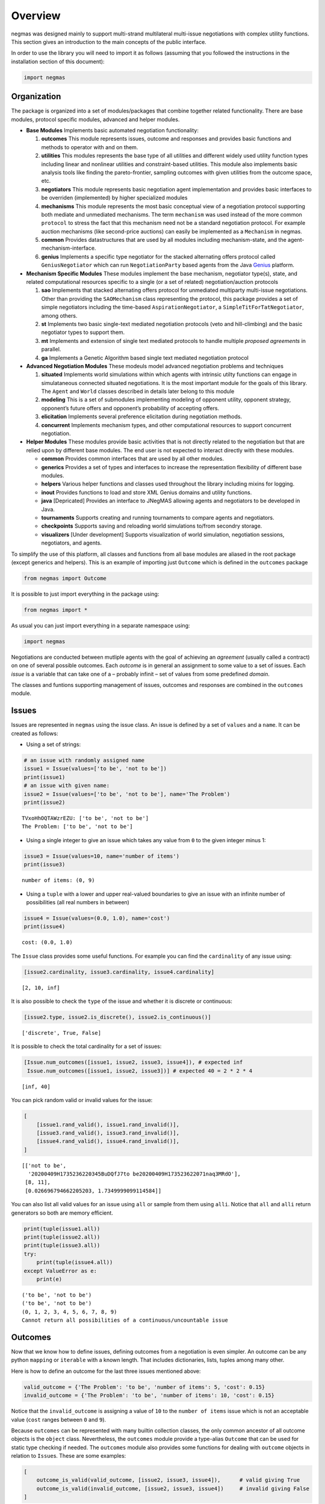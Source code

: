 Overview
========

negmas was designed mainly to support multi-strand multilateral
multi-issue negotiations with complex utility functions. This section
gives an introduction to the main concepts of the public interface.

In order to use the library you will need to import it as follows
(assuming that you followed the instructions in the installation section
of this document):

.. code:: ipython3

    import negmas

Organization
------------

The package is organized into a set of modules/packages that combine
together related functionality. There are base modules, protocol
specific modules, advanced and helper modules.

-  **Base Modules** Implements basic automated negotiation
   functionality:

   1. **outcomes** This module represents issues, outcome and responses
      and provides basic functions and methods to operator with and on
      them.
   2. **utilities** This modules represents the base type of all
      utilities and different widely used utility function types
      including linear and nonlinear utilities and constraint-based
      utilities. This module also implements basic analysis tools like
      finding the pareto-frontier, sampling outcomes with given
      utilities from the outcome space, etc.
   3. **negotiators** This module represents basic negotiation agent
      implementation and provides basic interfaces to be overriden
      (implemented) by higher specialized modules
   4. **mechanisms** This module represents the most basic conceptual
      view of a negotiation protocol supporting both mediate and
      unmediated mechanisms. The term ``mechanism`` was used instead of
      the more common ``protocol`` to stress the fact that this
      mechanism need not be a standard negotiation protocol. For example
      auction mechanisms (like second-price auctions) can easily be
      implemented as a ``Mechanism`` in negmas.
   5. **common** Provides datastructures that are used by all modules
      including mechanism-state, and the agent-mechanism-interface.
   6. **genius** Implements a specific type negotiator for the stacked
      alternating offers protocol called ``GeniusNegotiator`` which can
      run ``NegotiationParty`` based agents from the Java
      `Genius <http://ii.tudelft.nl/genius/>`__ platform.

-  **Mechanism Specific Modules** These modules implement the base
   mechanism, negotiator type(s), state, and related computational
   resources specific to a single (or a set of related)
   negotiation/auction protocols

   1. **sao** Implements that stacked alternating offers protocol for
      unmediated multiparty multi-issue negotiations. Other than
      providing the ``SAOMechanism`` class representing the protocol,
      this package provides a set of simple negotiators including the
      time-based ``AspirationNegotiator``, a
      ``SimpleTitForTatNegotiator``, among others.
   2. **st** Implements two basic single-text mediated negotiation
      protocols (veto and hill-climbing) and the basic negotiator types
      to support them.
   3. **mt** Implements and extension of single text mediated protocols
      to handle multiple *proposed agreements* in parallel.
   4. **ga** Implements a Genetic Algorithm based single text mediated
      negotiation protocol

-  **Advanced Negotiation Modules** These modeuls model advanced
   negotiation problems and techniques

   1. **situated** Implements world simulations within which agents with
      intrinsic utilty functions can engage in simulataneous connected
      situated negotiations. It is the most important module for the
      goals of this library. The ``Agent`` and ``World`` classes
      described in details later belong to this module
   2. **modeling** This is a set of submodules implementing modeling of
      opponent utility, opponent strategy, opponent’s future offers and
      opponent’s probability of accepting offers.
   3. **elicitation** Implements several preference elicitation during
      negotiation methods.
   4. **concurrent** Implements mechanism types, and other computational
      resources to support concurrent negotiation.

-  **Helper Modules** These modules provide basic activities that is not
   directly related to the negotiation but that are relied upon by
   different base modules. The end user is not expected to interact
   directly with these modules.

   -  **common** Provides common interfaces that are used by all other
      modules.
   -  **generics** Provides a set of types and interfaces to increase
      the representation flexibility of different base modules.
   -  **helpers** Various helper functions and classes used throughout
      the library including mixins for logging.
   -  **inout** Provides functions to load and store XML Genius domains
      and utility functions.
   -  **java** [Depricated] Provides an interface to JNegMAS allowing
      agents and negotiators to be developed in Java.
   -  **tournaments** Supports creating and running tournaments to
      compare agents and negotiators.
   -  **checkpoints** Supports saving and reloading world simulations
      to/from secondry storage.
   -  **visualizers** [Under development] Supports visualization of
      world simulation, negotiation sessions, negotiators, and agents.

To simplify the use of this platform, all classes and functions from all
base modules are aliased in the root package (except generics and
helpers). This is an example of importing just ``Outcome`` which is
defined in the ``outcomes`` package

.. code:: ipython3

    from negmas import Outcome

It is possible to just import everything in the package using:

.. code:: ipython3

    from negmas import *

As usual you can just import everything in a separate namespace using:

.. code:: ipython3

    import negmas

Negotiations are conducted between mutliple agents with the goal of
achieving an *agreement* (usually called a contract) on one of several
possible outcomes. Each *outcome* is in general an assignment to some
value to a set of issues. Each *issue* is a variable that can take one
of a – probably infinit – set of values from some predefined *domain*.

The classes and funtions supporting management of issues, outcomes and
responses are combined in the ``outcomes`` module.

Issues
------

Issues are represented in ``negmas`` using the issue class. An issue is
defined by a set of ``values`` and a ``name``. It can be created as
follows:

-  Using a set of strings:

.. code:: ipython3

    # an issue with randomly assigned name
    issue1 = Issue(values=['to be', 'not to be'])
    print(issue1)
    # an issue with given name:
    issue2 = Issue(values=['to be', 'not to be'], name='The Problem')
    print(issue2)


.. parsed-literal::

    TVxoHhOQTAWzrEZU: ['to be', 'not to be']
    The Problem: ['to be', 'not to be']


-  Using a single integer to give an issue which takes any value from
   ``0`` to the given integer minus 1:

.. code:: ipython3

    issue3 = Issue(values=10, name='number of items')
    print(issue3)


.. parsed-literal::

    number of items: (0, 9)


-  Using a ``tuple`` with a lower and upper real-valued boundaries to
   give an issue with an infinite number of possibilities (all real
   numbers in between)

.. code:: ipython3

    issue4 = Issue(values=(0.0, 1.0), name='cost')
    print(issue4)


.. parsed-literal::

    cost: (0.0, 1.0)


The ``Issue`` class provides some useful functions. For example you can
find the ``cardinality`` of any issue using:

.. code:: ipython3

    [issue2.cardinality, issue3.cardinality, issue4.cardinality]




.. parsed-literal::

    [2, 10, inf]



It is also possible to check the ``type`` of the issue and whether it is
discrete or continuous:

.. code:: ipython3

    [issue2.type, issue2.is_discrete(), issue2.is_continuous()]




.. parsed-literal::

    ['discrete', True, False]



It is possible to check the total cardinality for a set of issues:

.. code:: ipython3

    [Issue.num_outcomes([issue1, issue2, issue3, issue4]), # expected inf
     Issue.num_outcomes([issue1, issue2, issue3])] # expected 40 = 2 * 2 * 4




.. parsed-literal::

    [inf, 40]



You can pick random valid or invalid values for the issue:

.. code:: ipython3

    [
        [issue1.rand_valid(), issue1.rand_invalid()],
        [issue3.rand_valid(), issue3.rand_invalid()],
        [issue4.rand_valid(), issue4.rand_invalid()],
    ]




.. parsed-literal::

    [['not to be',
      '20200409H1735236220345BuDQfJ7to be20200409H173523622071naq3MRdO'],
     [8, 11],
     [0.026696794662205203, 1.7349999099114584]]



You can also list all valid values for an issue using ``all`` or sample
from them using ``alli``. Notice that ``all`` and ``alli`` return
generators so both are memory efficient.

.. code:: ipython3

    print(tuple(issue1.all))
    print(tuple(issue2.all))
    print(tuple(issue3.all))
    try:
        print(tuple(issue4.all))
    except ValueError as e:
        print(e)


.. parsed-literal::

    ('to be', 'not to be')
    ('to be', 'not to be')
    (0, 1, 2, 3, 4, 5, 6, 7, 8, 9)
    Cannot return all possibilities of a continuous/uncountable issue


Outcomes
--------

Now that we know how to define issues, defining outcomes from a
negotiation is even simpler. An outcome can be any python ``mapping`` or
``iterable`` with a known length. That includes dictionaries, lists,
tuples among many other.

Here is how to define an outcome for the last three issues mentioned
above:

.. code:: ipython3

    valid_outcome = {'The Problem': 'to be', 'number of items': 5, 'cost': 0.15}
    invalid_outcome = {'The Problem': 'to be', 'number of items': 10, 'cost': 0.15}

Notice that the ``invalid_outcome`` is assigning a value of ``10`` to
the ``number of items`` issue which is not an acceptable value (``cost``
ranges between ``0`` and ``9``).

Because ``outcomes`` can be represented with many builtin collection
classes, the only common ancestor of all outcome objects is the
``object`` class. Nevertheless, the ``outcomes`` module provide a
type-alias ``Outcome`` that can be used for static type checking if
needed. The ``outcomes`` module also provides some functions for dealing
with ``outcome`` objects in relation to ``Issue``\ s. These are some
examples:

.. code:: ipython3

    [
        outcome_is_valid(valid_outcome, [issue2, issue3, issue4]),      # valid giving True
        outcome_is_valid(invalid_outcome, [issue2, issue3, issue4])     # invalid giving False
    ]




.. parsed-literal::

    [True, False]



It is not necessary for an outcome to assign a value for *all* issues to
be considered *valid*. For example the following outcomes are all valid
for the last three issues given above:

.. code:: ipython3

    [
        outcome_is_valid({'The Problem': 'to be'}, [issue2, issue3, issue4]),
        outcome_is_valid({'The Problem': 'to be', 'number of items': 5}, [issue2, issue3, issue4])
    ]




.. parsed-literal::

    [True, True]



You can check the validity of outcomes defined as tuples or lists the
same way.

.. code:: ipython3

    [
        outcome_is_valid(['to be', 4, 0.5], [issue2, issue3, issue4]),
        outcome_is_valid(('to be', 4, 1.5), [issue2, issue3, issue4])
    ]




.. parsed-literal::

    [True, False]



It is also important for some applications to check if an outcome is
``complete`` in the sense that it assigns a *valid* value to every issue
in the given set of issues. This can be done using the
``outcome_is_complete`` function:

.. code:: ipython3

    [
        outcome_is_complete(valid_outcome, [issue2, issue3, issue4]),            # complete -> True
        outcome_is_complete(invalid_outcome, [issue2, issue3, issue4]),          # invalid -> incomplete -> False
        outcome_is_complete({'The Problem': 'to be'}, [issue2, issue3, issue4])  # incomplete -> False
    ]




.. parsed-literal::

    [True, False, False]



It is sometimes tedius to keep track of issue names in dictionaries. For
this reason, the library provides a type called *OutcomeType*.
Inheriting your dataclass from an OutcomeType will allow it to act both
as a dict and a normal dot accessible object:

.. code:: ipython3

    from dataclasses import dataclass
    @dataclass
    class MyOutcome(OutcomeType):
        problem: bool
        price: float
        quantity: int

Now you can use objects of MyOutcome as normal outcomes

.. code:: ipython3

    issues = [
        Issue(['to be', 'not to be'], name='problem'),
        Issue((0.0, 3.0), name='price'),
        Issue(5, name='quantity')
    ]

.. code:: ipython3

    outcomes = Issue.sample(issues, n_outcomes = 5, astype=MyOutcome)
    for _ in outcomes:
        print(_)



.. parsed-literal::

    MyOutcome(problem='to be', price=1.812399297658087, quantity=4)
    MyOutcome(problem='not to be', price=2.1342018233171163, quantity=0)
    MyOutcome(problem='to be', price=1.456736400980284, quantity=2)
    MyOutcome(problem='to be', price=2.692720164802598, quantity=2)
    MyOutcome(problem='not to be', price=0.07822549395128475, quantity=2)


The *sample* function created objects of type MyOutcome that can be
accessed using either the dot notation or as a dict

.. code:: ipython3

    print(outcomes[0].price)
    print(outcomes[0]['price'])
    print(outcomes[0].get('price', None))


.. parsed-literal::

    1.812399297658087
    1.812399297658087
    1.812399297658087


OutcomeType is intended to be used as a syntactic sugar around your
outcome objects but it provides almost no functionality above a dict.

Outcome Ranges and constraints
~~~~~~~~~~~~~~~~~~~~~~~~~~~~~~

Sometimes, it is important to represent not only a single outcome but a
range of outcomes. This can be represented using an ``OutcomeRange``.
Again, an outcome range can be almost any ``mapping`` or ``iterable`` in
python including dictionaries, lists, tuples, etc with the only
exception that the values stored in it can be not only be ``int``,
``str``, ``float`` but also ``tuple``\ s of two of any of them
representing a range or a ``list`` of values. This is easier shown:

.. code:: ipython3

    range1 = {'The Problem': ['to be', 'not to be'], 'number of items': 5, 'cost': (0.1, 0.2)}

``range1`` represents the following range of outcomes:

-  **The Problem**: accepts both ``to be`` and ``not to be``

-  **number of items**: accepts only the value ``5``

-  **cost**: accepts any real number between ``0.1`` and ``0.2`` up to
   representation error

It is easy to check whether a specific outcome is within a given range:

.. code:: ipython3

    outcome1 = {'The Problem': 'to be', 'number of items': 5, 'cost': 0.15}
    outcome2 = {'The Problem': 'to be', 'number of items': 10, 'cost': 0.15}
    [
        outcome_in_range(outcome1, range1),       # True
        outcome_in_range(outcome2, range1)        # False
    ]




.. parsed-literal::

    [True, False]



In general outcome ranges constraint outcomes depending on the type of
the constraint:

-  **tuple** The outcome must fall within the range specified by the
   first and second elements. Only valid for values that can be compared
   using ``__lt__`` (e.g. int, float, str).
-  **single value** The outcome must equal this given value.
-  **list of values** The outcome must be within the list.
-  **list of tuples** The outcome must fall within one of the ranges
   specified by the tuples.

Utilities
---------

Agents engage in negotiations to maximize their utility. That is the
central dogma in negotiation research. ``negmas`` allows the user to
define their own utility functions based on a set of predefined base
classes that can be found in the ``utilities`` module.

Utility Values
~~~~~~~~~~~~~~

In most applications, utility values can be represented by real numbers.
Nevertheless, some applications need a more complicated representation.
For example, during utility elicitation (the process of learning about
the utility function of the human being represented by the agent) or
opponent modeling (the process of learning about the utility function of
an opponent), the need may arise to represent a probability distribution
over utilities.

``negmas`` allows all functions that receive a utility value to receive
a utility distribution. This is achieved through the use of two basic
type definitions:

-  ``UtilityDistribution`` That is a probability ``Distribution`` class
   capable of representing probabilistic variables having both
   continuous and discrete distributions and applying basic operations
   on them (addition, subtraction and multiplication). Currently we use
   ``scipy.stats`` for modeling these distributions but this is an
   implementation detail that should not be relied upon as it is likely
   that the probabilistic framework will be changed in the future to
   enhance the flexibility of the package and its integration with other
   probabilistic modeling packages (e.g. PyMC3).

-  ``UtilityValue`` This is the input and output type used whenever a
   utility value is to be represented in the whole package. It is
   defined as a union of a real value and a ``UtilityDistribution``
   (``Union[float, UtilityDistribution]``). This way, it is possible to
   pass utility distributions to most functions expecting (or returning)
   a utility value including utility functions.

This means that both of the following are valid utility values

.. code:: ipython3

    u1 = 1.0
    u2 = UtilityDistribution(dtype='norm')   # standard normal distribution
    print(u1)
    print(u2)


.. parsed-literal::

    1.0
    norm(loc:0.0, scale:1.0)


Utility Functions
~~~~~~~~~~~~~~~~~

Utility functions are entities that take an ``Outcome`` and return its
``UtilityValue``. There are many types of utility functions defined in
the literature. In this package, the base of all utiliy functions is the
``UtilityFunction`` class which is defined in the ``utilities`` module.
It behaves like a standard python ``Callable`` which can be called with
a single ``Outcome`` object (i.e. a dictionary, list, tuple etc
representing an outcome) and returns a ``UtilityValue``. This allows
utility functions to return a distribution instead of a single utility
value.

Utility functions in ``negmas`` have a helper ``property`` called
``type`` which returns the type of the utility function and a helper
function ``eu`` for returning the expected utility of a given outcome
which is guaranteed to return a real number (``float``) even if the
utiliy function itself is returning a utility distribution.

To implement a specific utility function, you need to override the
single ``eval`` function provided in the ``UtilityFunction`` abstract
interface. This is a simple example:

.. code:: ipython3

    class ConstUtilityFunction(UtilityFunction):
       def __call__(self, offer):
            try:
                return 3.0 * offer['cost']
            except KeyError:  # No value was given to the cost
                return None

       def xml(self):
            return '<ufun const=True value=3.0></ufun>'

    f = ConstUtilityFunction()
    [f({'The Problem': 'to be'}), f({'cost': 10})]




.. parsed-literal::

    [None, 30.0]



Utility functions can store internal state and use it to return
different values for the same outcome over time allowing for dynamic
change or evolution of them during negotiations. For example this
*silly* utility function responds to the mood of the user:

.. code:: ipython3

    class MoodyUtilityFunction(UtilityFunction):
        def __init__(self, mood='good'):
            super().__init__()
            self.mood = mood

        def __call__(self, offer):
            return float(offer['cost']) if self.mood == 'good'\
                                else 0.1 * offer['cost'] if self.mood == 'bad' \
                                else None
        def set_mood(self, mood):
            self.mood = mood

        def xml(self):
            pass

    offer = {'cost': 10.0}

    f = MoodyUtilityFunction()
    # I am in a good mode now
    print(f'Utility in good mood of {offer} is {f(offer)}')
    f.set_mood('bad')
    print(f'Utility in bad mood of {offer} is {f(offer)}')
    f.set_mood('undecided')
    print(f'Utility in good mood of {offer} is {f(offer)}')


.. parsed-literal::

    Utility in good mood of {'cost': 10.0} is 10.0
    Utility in bad mood of {'cost': 10.0} is 1.0
    Utility in good mood of {'cost': 10.0} is None


Notice that (as the last example shows) utility functions can return
``None`` to indicate that the utility value cannot be inferred for this
outcome/offer.

The package provides a set of predefined utility functions representing
most widely used types. The following subsections describe them briefly:

Comparison Interface to UFuns
~~~~~~~~~~~~~~~~~~~~~~~~~~~~~

In some cases, the preferences that the negotiator is to work with are
not directly given as a mapping from outcomes to utility values but as
comparisons between different outcomes.

For example, we may have four outcomes ``A``, ``B``, ``C``, ``D``, and
we know that each letter is better than the next except ``C`` and ``D``
that are equivalent. How can we encode this in negmas?

All preferences in negmas are encoded using a ``UtilityFunction`` so we
must use one. Here is one example:

.. code:: ipython3

    class MyUFun(UtilityFunction):
        def eval(self, outcome):
            raise ValueError("This ufun does not implement the direct evaluation interface")
        def xml(self):
            raise NotImplementedError('I do not know how to save myself to XML')
        def is_better(self, a, b):
            return a < b and not (a=='C' and b == 'D')

We can create a ufun of this type now as usual

.. code:: ipython3

    u = MyUFun()

You can then use the ufun normally. In the future, the ``eval`` method
will be approximated for those utility functions allowing them to be
used directly in mechanisms that expect an outcome-value mapping. For
now, they are only usable in mechanisms that rely on the ``is_better``
interface (e.g. the single-text mechanism ``STMechanism`` and its
derivatives).

.. code:: ipython3

    u.is_better('A', 'C')




.. parsed-literal::

    True



Linear Aggregation Utility Functions
~~~~~~~~~~~~~~~~~~~~~~~~~~~~~~~~~~~~

The ``LinearAggregationUtilityFunction`` class represents a function
that linearly aggregate utilities assigned to issues in the given
outcome which can be defined mathematically as follows:

.. math:: U(o) = \sum_{i=0}^{\left|o\right|}{w_i\times g_i(o_i)}

where :math:`o` is an outcome, :math:`w` is a real-valued weight vector,
:math:`\left|o\right|` is the number of issues, :math:`o_i` if the value
assigned in outcome :math:`o` to issue :math:`i`, and :math:`g` is a
vector of functions each mapping one issue of the outcome to some
real-valued number (utility of this issue).

Notice that despite the name, this type of utiliy functions can
represent nonlinear relation between issue values and utility values.
The linearity is in how these possibly nonlinear mappings are being
combind to generate a utility value for the outcome.

For example, the following utility function represents the utility of
``buyer`` who wants low cost, many items, and prefers delivery:

.. code:: ipython3

    buyer_utility = LinearUtilityAggregationFunction({'price': lambda x: - x
                               , 'number of items': lambda x: 0.5 * x
                               , 'delivery': {'delivered': 1.0, 'not delivered': 0.0}})

Given this definition of utility, we can easily calculate the utility of
different options:

.. code:: ipython3

    print(buyer_utility({'price': 1.0, 'number of items': 3, 'delivery': 'not delivered'}))


.. parsed-literal::

    0.5


Now what happens if we offer to deliver the items:

.. code:: ipython3

    print(buyer_utility({'price': 1.0, 'number of items': 3, 'delivery': 'delivered'}))


.. parsed-literal::

    1.5


And if delivery was accompanied with an increase in price

.. code:: ipython3

    print(buyer_utility({'price': 1.8, 'number of items': 3, 'delivery': 'delivered'}))


.. parsed-literal::

    0.7


It is clear that this buyer will still accept that increase of price
from ``'1.0'`` to ``'1.8``\ ’ if it is accompanied with the delivery
option.

Nonlinear Aggregation Utility Functions
~~~~~~~~~~~~~~~~~~~~~~~~~~~~~~~~~~~~~~~

A direct generalization of the linear agggregation utility functions is
provided by the ``NonLinearAggregationUtilityFunction`` which represents
the following function:

.. math:: U(o) = f\left(\left\{{g_i(o_i)}\right\}\right)

where :math:`g` is a vector of functions defined as before and :math:`f`
is a mapping from a vector of real-values to a single real value.

For example, a seller’s utility can be defined as:

.. code:: ipython3

    seller_utility =NonLinearUtilityAggregationFunction({
                                 'price': lambda x: x
                               , 'number of items': lambda x: 0.5 * x
                               , 'delivery': {'delivered': 1.0, 'not delivered': 0.0}}
                       , f=lambda x: x['price']/x['number of items'] - 0.5 * x['delivery'])

This utility will go up with the ``price`` and down with the
``number of items`` as expected but not in a linear fassion.

We can now evaluate different options similar to the case for the buyer:

.. code:: ipython3

    print(seller_utility({'price': 1.0, 'number of items': 3, 'delivery': 'not delivered'}))


.. parsed-literal::

    0.6666666666666666


.. code:: ipython3

    print(seller_utility({'price': 1.0, 'number of items': 3, 'delivery': 'delivered'}))


.. parsed-literal::

    0.16666666666666663


.. code:: ipython3

    print(seller_utility({'price': 1.8, 'number of items': 3, 'delivery': 'delivered'}))


.. parsed-literal::

    0.7


Hyper Rectangle Utility Functions
~~~~~~~~~~~~~~~~~~~~~~~~~~~~~~~~~

In many cases, it is not possible to define a utility mapping for every
issue independently. We provide the utility function
``HyperVolumeUtilityFunction`` to handle this situation by allowing for
representation of a set of nonlinear functions defined on arbitrary
hypervolumes of the space of outcomes.

The simplext example is a nonlinear-function that is defined over the
whole space but that nonlinearly combines several issues to calculate
the utility.

For example the previous ``NonLinearUtilityFunction`` for the ``seller``
can be represented as follows:

.. code:: ipython3

    seller_utility = HyperRectangleUtilityFunction(
        outcome_ranges= [None],
        utilities= [
            lambda x: 2.0*x['price']/x['number of items']
            - 0.5 * int(x['delivery'] == 'delivered')
        ]
    )
    print(seller_utility({'price': 1.0, 'number of items': 3, 'delivery': 'not delivered'}))
    print(seller_utility({'price': 1.0, 'number of items': 3, 'delivery': 'delivered'}))
    print(seller_utility({'price': 1.8, 'number of items': 3, 'delivery': 'delivered'}))


.. parsed-literal::

    0.6666666666666666
    0.16666666666666663
    0.7


This function recovered exactly the same values as the
``NonlinearUtilityFuction`` defined earlier by defining a single
hypervolume with the special value of ``None`` which applies the
function to the whole space and then defining a single nonlinear
function over the whole space to implement the required utiltiy mapping.

``HyperVolumeUtilityFunction`` was designed to a more complex situation
in which you can have multiple nonlinear functions defined over
different parts of the space of possible outcomes.

Here is an example in which we combine one global utility function and
two different local ones:

.. code:: ipython3

    f = HyperRectangleUtilityFunction(
        outcome_ranges=[
            None,
            {0: (1.0, 2.0), 1: (1.0, 2.0)},
            {0: (1.4, 2.0), 2: (2.0, 3.0)}
        ],
        utilities=[
            5.0, 2.0, lambda x: 2 * x[2] + x[0]
        ],
        weights=[1,0.5,2.5]
    )

There are three nonlinear functions in this example:

-  A global function which gives a utility of ``5.0`` everywhere
-  A local function which gives a utility of ``2.0`` to any outcome for
   which the first issue (issue ``0``) has a value between
   ``1.0 and``\ 2.0\ ``and the second issue (issue``\ 1\ ``) has a value between``\ 1.0\ ``and``\ 2.0\ ``which is represented as:``\ {0:
   (1.0, 2.0), 1: (1.0, 2.0)}`\`
-  A second local function which gives a utility that depends on both
   the third and first issues ``(lambda x: 2 * x[2] + x[0]``) on the
   range ``{0: (1.4, 2.0), 2: (2.0, 3.0)}``.

You can also have weights for combining these functions linearly. The
default is just to sum all values from these functions to calculate the
final utility.

Here are some examples: \* An outcome that falls in the range of all
constraints:

.. code:: ipython3

    f([1.5, 1.5, 2.5])




.. parsed-literal::

    22.25



-  An outcome that falls in the range of the global and first local
   constraints only:

.. code:: ipython3

    f([1.5, 1.5, 1.0])




.. parsed-literal::

    6.0



-  An outcome that misses a value for some of the issues:

.. code:: ipython3

    print(f([1.5, 1.5]))


.. parsed-literal::

    None


Notice that in this case, no utility is calculated because we do not
know if the outcome falls within the range of the second local function
or not. To allow such cases, the initializer of
``HyperVolumeUtilityFunction`` allows you to ignore such cases:

.. code:: ipython3

    g = HyperRectangleUtilityFunction(
        outcome_ranges=[
            None,
            {0: (1.0, 2.0), 1: (1.0, 2.0)},
            {0: (1.4, 2.0), 2: (2.0, 3.0)}
        ],
        utilities=[5.0, 2.0, lambda x: 2 * x[2] + x[0]],
        ignore_failing_range_utilities=True,
        ignore_issues_not_in_input=True
    )
    print(g([1.5, 1.5]))


.. parsed-literal::

    7.0


Nonlinear Hyper Rectangle Utility Functions
~~~~~~~~~~~~~~~~~~~~~~~~~~~~~~~~~~~~~~~~~~~

``HyperVolumeUtilityFunction`` should be able to handle most complex
multi-issue utility evaluations but we provide a more general class
called ``NoneLinearHyperVolumeUtilityFunction`` which replaces the
simple weighted summation of local/global functions implemented in
``HyperVolumeUtilityFunction`` with a more general nonlinar mapping.

The relation between ``NoneLinearHyperVolumeUtilityFunction`` and
``HyperVolumeUtilityFunction`` is exactly the same as that between
``NonLinearUtilityAggregationFunction`` and
``LinearUtilityAggregationFunction``

Other utility function types
----------------------------

There are several other builtin utility function types in the utilities
module. Operations for utility function serialization to and from xml as
sell as normalization, finding pareto-frontier, generation of ufuns, etc
are also available. Please check the documentation of the utilities
module for more details

.. code:: ipython3

    from pprint import pprint
    pprint(list(_ for _ in negmas.utilities.__all__ if _.endswith("n")))


.. parsed-literal::

    ['UtilityDistribution',
     'UtilityFunction',
     'ConstUFun',
     'LinDiscountedUFun',
     'ExpDiscountedUFun',
     'MappingUtilityFunction',
     'LinearUtilityAggregationFunction',
     'NonLinearUtilityAggregationFunction',
     'HyperRectangleUtilityFunction',
     'NonlinearHyperRectangleUtilityFunction',
     'ComplexWeightedUtilityFunction',
     'ComplexNonlinearUtilityFunction',
     'LinearUtilityFunction',
     'IPUtilityFunction',
     'make_discounted_ufun',
     'JavaUtilityFunction',
     'RandomUtilityFunction']


Utility Helpers and Analysis Tools
----------------------------------

NegMAS provides a set of functions that help with common tasks required
while developing negotiation agents. These are some examples:

-  **pareto_frontier** Finds the pareto-frontier of a set of utility
   functions.
-  **make_discounted_ufun** Takes a utility function and returns one
   that is discounted (linearly and/or exponentially).
-  **normalize** Normalizes a utility function within a given range.
-  **outcome_with_utility** Finds an outcome with a utility within some
   range.
-  **utility_range** Finds the range of values of a utility function and
   outcomes with highest and lowest utilities.

Responses
---------

When negotiations are run, agents are allowed to respond to given offers
for the final contract. An offer is simply an outcome (either complete
or incomplete depending on the protocol but it is always valid).
Negotiators can then respond with one of the values defined by the
``Response`` enumeration in the ``outcomes`` module. Currently these
are:

-  **ACCEPT_OFFER** Accepts the offer.
-  **REJECT_OFFER** Rejects the offer.
-  **END_NEGOTIATION** This implies rejection of the offer and further
   more indicates that the agent is not willing to continue with the
   negotiation. The protocol is free to handle this situation. It may
   just end the negotiation with no agreement, may just remove the agent
   from the negotiation and keep it running with the remaining agents
   (if that makes sense) or just gives the agent a second chance by
   treating it as just a ``REJECT_OFFER`` case. In most case the first
   response (just end the negotiation) is expected.
-  **NO_RESPONSE** Making no response at all. This is usually not
   allowed by negotiation protocols and will be considered a protocol
   violation in most cases. Nevertheless, negotiation protocols are free
   to handle this response when it arise in any way.
-  **WAIT** Used to make the negotiation wait for a slow running process
   in one of the negotiators. This should never be returned from user
   code. It is used by some builtin controllers in the system to
   synchronize responses (e.g. ``SAOSyncController`` )

Rational Entities
-----------------

A ``Rational`` entity in NegMAS is an object that has an associated
``UtilityFunction``. There are three types of ``Rational`` entities
defined in the library:

-  **Negotiator** represents a negotiation agent that can interact with
   ``Mechanism`` objects (representing negotiation protocols) using a
   dedicated ``AgentMechanismInterface`` the defines public information
   of the mechanism. A negotiator is tied to a single negotiation.
-  **Agent** represents a more complex entity than a negotiation agent.
   It does not interact directly with negotiation protocols (i.e. it
   does not have an ``AgentMechanismInterface``) and is needed when
   there is a need to adjust behavior in multiple negotiations and/or
   when there is a need to interact with a simulation or the real world
   (represented in negmas by a ``World`` object) through an
   ``AgentWorldInterface``.
-  **Controller** A mid-level entity between ``Negotiator`` and
   ``Agent``. It can *control* multiple negotiator objects at the same
   time but it cannot interact with mechanisms or worlds directly.
   Usually controllers are created by agents to manage a set of
   interrelated negotiations through dedicated negotiators in each of
   them.

Negotiators
~~~~~~~~~~~

Negotiations are conducted by negotiators. We reserve the term ``Agent``
to more complex entities that can interact with a simulation or the real
world and spawn ``Negotiator`` objects as needed (see the situated
module documentation). The base ``Negotiator`` is implemented in the
``negotiators`` module. The design of this module tried to achieve
maximum flexibility by relying mostly on Mixins instead of inheretance
for adding functionality as will be described later.

To build your negotiator, you need to inherit from a ``Negotiator``
suitable for the negotiation mechanism your negotiator is compatible
with, implement its abstract functions.

Negotiators related to a specific negotiation mechanism are implemented
in that mechanism’s module. For example, negotiators designed for the
Stacked Alternating Offers Mechanism are found in the ``sao`` module.

The Base Negotiator
^^^^^^^^^^^^^^^^^^^

The base class of all negotiators is ``Negotiator``. Negotiators define
callbacks that are called by ``Mechanism``\ s to implement the
*negotiation protocol*.

The base ``Negotiator`` class defines basic functionality including the
ability to access the ``Mechanism`` settings in the form of an
``AgentMechanismInterface`` accessible through the ``ami`` attribute of
the ``Negotiator``.

Genius Negotiator
^^^^^^^^^^^^^^^^^

There is a speical type of negotiators called ``GeniusNegotiator``
implemented in the ``genius`` module that is capable of interacting with
negotiation sessions running in the genius platform (JVM). Please refer
to the documentation of ``genius`` module for more information.

Controller
~~~~~~~~~~

A ``Controller`` is an object that can control multiple negotiators
either by taking full or partial control from the ``Negotiator``\ s. By
default, controllers will just resend all requests received to the
corresponding negotiator. This means that if you do not override any
methods in the controller, all negotiation related actions will still be
handled by the ``Negotiator``. To allow controllers to actually manage
negotiations, a subclass of ``Controller`` needs to implement these
actions without calling the baseclass’s implementation.

A special kind of negotaitor called ``PassThroughNegotiator`` is
designed to work with controllers that take full responsibility of the
negotiation. These negotiators act just as a relay station passing all
requests from the mechanism object to the controller and all responses
back.

Agents
~~~~~~

Self interested entities in NegMAS can be represented by either
``Negotiator``\ s or ``Agent``\ s. Use negotiators when a single
negotiation session is involved, otherwise use an agent. Agents can own
both negotiators and controllers (that manage negotiators) and can act
in the ``World`` (simulated or real).

Putting Everything together
---------------------------

Other than ``Rational`` objects, NegMAS defines two types of entities
that orchestrate the interacitons between ``Rational`` objects:

-  **Mechanisms** represent interaction protocols which can be
   negotiation protocols or auctions. A ``Mechanism`` object connects a
   set of ``Negotiator``\ s and implements the interaction protocol.
-  **Worlds** represent either the real world or (usually) a simulation
   that connects ``Agent``\ s together. ``Agent``\ s can find each other
   using the world’s ``BulletinBoard`` (or other mechanisms defined by
   the world simulation), they can act in the world, receive state from
   it and – most importantly for our current purposes – request/run
   negotiations involving other agents (through dedicated ``Controller``
   and/or ``Negotiator`` objects).

A picture is worth a thousand words. The following figure shows how all
the classes we mentioned so far fit together

.. image:: overview.png
  :width: 600

The most important points to notice about this figure are the following:

-  Almost all entities are ``NamedObject``\ s which means they have a
   *user assigne* name used for debugging, printing, and logging, and a
   *system assigned* id used when prgramatically accessing the object.
   For example, agents request negotaitions with other agents from the
   world using the partner’s *id* not *name*.
-  ``Controller`` objects can access neither worlds nor mechanisms
   directly and they depend on agents to create them and on negotiators
   to negotiate for them.
-  A ``UtilityFunction`` in negmas is an active entity, it is not just a
   methematical function but it can have state, access the mechanism
   state or settings (through its own ``AgentMechanismInterface``) and
   can change its returned value for the same output during the
   negotiation. Ufuns need not be dyanmic in this sense but they can be.

Mechanisms (Negotiations)
-------------------------

The base ``Mechanism`` class is implemented in the ``mechanisms``
module.

All protocols in the package inherit from the ``Protocol`` class and
provide the following basic functionalities:

-  checking ``capabilities`` of agents against ``requirements`` of the
   protocol
-  allowing agents to be join and leave the negotiation under the
   control of the underlying protocol. For example the protocol may
   allow or disallow agents from entering the negotiation once it
   started, it may allow or disallow modifying the issues being
   negotiated, may allow only a predefined maximum and minimum number of
   agents to engage in the negotiation. All of this is controlled
   through parameters to the protocol initializer.
-  provide the basic flow of protcols so that new protcols can be
   implemented by just overriding a single ``round()`` function.
-  provide basic callbacks that can be extended by new protocols.

   .. container:: alert alert-block alert-warning

      Protocols must extend any callback (i.e. call the ``super()``
      version) instead of overriding them as they may do some actions to
      ensure correct processing.

The simplest way to use a protocol is to just run one of the already
provided protocols. This is an example of a full negotiation session:

.. code:: ipython3

    p = SAOMechanism(outcomes = 6, n_steps = 10)
    p.add(LimitedOutcomesNegotiator(name='seller', acceptable_outcomes=[(2,), (3,), (5,)]))
    p.add(LimitedOutcomesNegotiator(name='buyer', acceptable_outcomes=[(1,), (4,), (3,)]))
    state = p.run()
    p.state.agreement




.. parsed-literal::

    (1,)



You can create a new protocol by overriding a single function in the
``Protocol`` class.

The builtin ``SAOMechanism`` calls negotiators sequentially. Let’s
implement a simplified similar protocol that asks *all* negotiators to
respond to every offer in parallel.

.. code:: ipython3

    from concurrent.futures import ThreadPoolExecutor
    class ParallelResponseMechanism(Mechanism):
        def __init__(self, *args, **kwargs):
            super().__init__(*args, **kwargs)
            self.current_offer = None
            self.current_offerer = -1

        def round(self):
            n_agents = len(self.negotiators)
            self.current_offer = self.negotiators[
                (self.current_offerer + 1) % n_agents].propose(self.state)

            def get_response(negotiator, offer=self.current_offer, state=self.state):
                return negotiator.respond(state, offer)

            with ThreadPoolExecutor(4) as executor:
                responses = executor.map(get_response, self.negotiators)
            self.current_offerer = (self.current_offerer + 1) % n_agents
            if all(_==ResponseType.ACCEPT_OFFER for _ in responses):
                return MechanismRoundResult(agreement=self.current_offer)
            if any(_==ResponseType.END_NEGOTIATION for _ in responses):
                return MechanismRoundResult(broken=True)
            return MechanismRoundResult()


We needed only to override the ``round`` method which defines one round
of the negotiation. The protocol goes as follows:

1. Ask the next negotiator to propose.
2. Get the response of all negotiators (using the thread-pool)
3. If all negotiators accept the current offer, return it as the
   agreement
4. Otherwise, if any negotiators responded with END_NEGOTIATION, break
   the negotiation
5. Otherwise, change the next negotiator and return.

Note that we did not need to take care of timeouts because they are
handled by the base ``Mechanism`` class. Nor did we need to handle
adding agents to the negotiation, removing them (for dynamic protocols),
checking for errors, etc.

Agents can now engage in interactions with this protocol as easily as
any built-in protocol:

.. code:: ipython3

    p = ParallelResponseMechanism(outcomes = 6, n_steps = 10)
    p.add(LimitedOutcomesNegotiator(name='seller', acceptable_outcomes=[(2,), (3,), (5,)]))
    p.add(LimitedOutcomesNegotiator(name='buyer', acceptable_outcomes=[(1,), (4,), (3,)]))
    state = p.run()
    p.state.agreement




.. parsed-literal::

    (3,)



The negotiation ran with the expected results

Our mechanism keeps a history in the form of a list of
``MechanismState`` objects (on per round). Let’s check it:

.. code:: ipython3

    import pandas as pd
    pd.DataFrame([vars(_) for _ in p.history])




.. raw:: html

    <div>
    <style scoped>
        .dataframe tbody tr th:only-of-type {
            vertical-align: middle;
        }

        .dataframe tbody tr th {
            vertical-align: top;
        }

        .dataframe thead th {
            text-align: right;
        }
    </style>
    <table border="1" class="dataframe">
      <thead>
        <tr style="text-align: right;">
          <th></th>
          <th>running</th>
          <th>waiting</th>
          <th>started</th>
          <th>step</th>
          <th>time</th>
          <th>relative_time</th>
          <th>broken</th>
          <th>timedout</th>
          <th>agreement</th>
          <th>results</th>
          <th>n_negotiators</th>
          <th>has_error</th>
          <th>error_details</th>
        </tr>
      </thead>
      <tbody>
        <tr>
          <th>0</th>
          <td>True</td>
          <td>False</td>
          <td>True</td>
          <td>0</td>
          <td>0.001805</td>
          <td>0.1</td>
          <td>False</td>
          <td>False</td>
          <td>None</td>
          <td>None</td>
          <td>2</td>
          <td>False</td>
          <td></td>
        </tr>
        <tr>
          <th>1</th>
          <td>True</td>
          <td>False</td>
          <td>True</td>
          <td>1</td>
          <td>0.003420</td>
          <td>0.2</td>
          <td>False</td>
          <td>False</td>
          <td>None</td>
          <td>None</td>
          <td>2</td>
          <td>False</td>
          <td></td>
        </tr>
        <tr>
          <th>2</th>
          <td>True</td>
          <td>False</td>
          <td>True</td>
          <td>2</td>
          <td>0.005308</td>
          <td>0.3</td>
          <td>False</td>
          <td>False</td>
          <td>None</td>
          <td>None</td>
          <td>2</td>
          <td>False</td>
          <td></td>
        </tr>
        <tr>
          <th>3</th>
          <td>True</td>
          <td>False</td>
          <td>True</td>
          <td>3</td>
          <td>0.006302</td>
          <td>0.4</td>
          <td>False</td>
          <td>False</td>
          <td>None</td>
          <td>None</td>
          <td>2</td>
          <td>False</td>
          <td></td>
        </tr>
        <tr>
          <th>4</th>
          <td>False</td>
          <td>False</td>
          <td>True</td>
          <td>4</td>
          <td>0.007068</td>
          <td>0.5</td>
          <td>False</td>
          <td>False</td>
          <td>(3,)</td>
          <td>None</td>
          <td>2</td>
          <td>False</td>
          <td></td>
        </tr>
      </tbody>
    </table>
    </div>



We can see that the negotiation did not time-out, and that the final
agreement was ``(3,)`` but that is hardly useful. It will be much better
if we can also the offers exchanged and who offered them.

To do that we need to *augment* the mechanism state. NegMAS defines an
easy way to do that by defining a new ``MechanismState`` type and
filling it in the mechanism:

.. code:: ipython3

    from dataclasses import dataclass

    @dataclass
    class MyState(MechanismState):
        current_offer: Outcome = None
        current_offerer: str = "none"

    class NewParallelResponseMechanism(ParallelResponseMechanism):

        def __init__(self, *args, **kwargs):
            kwargs['state_factory'] = MyState
            super().__init__(*args, **kwargs)

        def extra_state(self):
            if self.current_offerer >= 0:
                current = self.negotiators[self.current_offerer].name
            else:
                current = "none"
            return MyState(
                current_offer = self.current_offer,
                current_offerer = current
            )


That is all. We just needed to define our new state type, set the
state_factory of the mechanism to it and define how to fill it in the
``extra_state`` method. Now it is possible to use thie mechanism as we
did previously

.. code:: ipython3

    p = NewParallelResponseMechanism(outcomes = 6, n_steps = 10)
    p.add(LimitedOutcomesNegotiator(name='seller',
                                    acceptable_outcomes=[(2,), (3,), (5,)],
                                    proposable_outcomes=[(2,), (3,), (5,)]
                                   )
         )
    p.add(LimitedOutcomesNegotiator(name='buyer',
                                    acceptable_outcomes=[(1,), (4,), (3,)],
                                    proposable_outcomes=[(1,), (4,), (3,)]
                                   )
         )
    state = p.run()
    p.state.agreement




.. parsed-literal::

    (3,)



We can now check the history again (showing few of the attributes only)
to confirm that the current offer and its source are stored.

.. code:: ipython3

    pd.DataFrame(
        [
            dict(
                step=_.step,
                agreement=_.agreement,
                relative_time=_.relative_time,
                timedout=_.timedout,
                broken=_.broken,
                current_offer=_.current_offer,
                current_offerer=_.current_offerer
            )
            for _ in p.history
        ]
    )




.. raw:: html

    <div>
    <style scoped>
        .dataframe tbody tr th:only-of-type {
            vertical-align: middle;
        }

        .dataframe tbody tr th {
            vertical-align: top;
        }

        .dataframe thead th {
            text-align: right;
        }
    </style>
    <table border="1" class="dataframe">
      <thead>
        <tr style="text-align: right;">
          <th></th>
          <th>step</th>
          <th>agreement</th>
          <th>relative_time</th>
          <th>timedout</th>
          <th>broken</th>
          <th>current_offer</th>
          <th>current_offerer</th>
        </tr>
      </thead>
      <tbody>
        <tr>
          <th>0</th>
          <td>0</td>
          <td>None</td>
          <td>0.166667</td>
          <td>False</td>
          <td>False</td>
          <td>(5,)</td>
          <td>seller</td>
        </tr>
        <tr>
          <th>1</th>
          <td>1</td>
          <td>None</td>
          <td>0.333333</td>
          <td>False</td>
          <td>False</td>
          <td>(1,)</td>
          <td>buyer</td>
        </tr>
        <tr>
          <th>2</th>
          <td>2</td>
          <td>None</td>
          <td>0.500000</td>
          <td>False</td>
          <td>False</td>
          <td>(2,)</td>
          <td>seller</td>
        </tr>
        <tr>
          <th>3</th>
          <td>3</td>
          <td>None</td>
          <td>0.666667</td>
          <td>False</td>
          <td>False</td>
          <td>(3,)</td>
          <td>buyer</td>
        </tr>
        <tr>
          <th>4</th>
          <td>4</td>
          <td>None</td>
          <td>0.833333</td>
          <td>False</td>
          <td>False</td>
          <td>(5,)</td>
          <td>seller</td>
        </tr>
        <tr>
          <th>5</th>
          <td>5</td>
          <td>None</td>
          <td>1.000000</td>
          <td>False</td>
          <td>False</td>
          <td>(1,)</td>
          <td>buyer</td>
        </tr>
        <tr>
          <th>6</th>
          <td>6</td>
          <td>None</td>
          <td>1.166667</td>
          <td>True</td>
          <td>False</td>
          <td>(1,)</td>
          <td>buyer</td>
        </tr>
      </tbody>
    </table>
    </div>



Let’s see what happens if agreement is impossible (no intersection of
acceptable outcomes in our case):

.. code:: ipython3

    p = NewParallelResponseMechanism(outcomes = 6, n_steps = 6)
    p.add(LimitedOutcomesNegotiator(name='seller',
                                    acceptable_outcomes=[(2,), (0,), (5,)],
                                    proposable_outcomes=[(2,), (0,), (5,)]
                                   )
         )
    p.add(LimitedOutcomesNegotiator(name='buyer',
                                    acceptable_outcomes=[(1,), (4,), (3,)],
                                    proposable_outcomes=[(1,), (4,), (3,)]
                                   )
         )
    state = p.run()
    pd.DataFrame(
        [
            dict(
                step=_.step,
                agreement=_.agreement,
                relative_time=_.relative_time,
                timedout=_.timedout,
                broken=_.broken,
                current_offer=_.current_offer,
                current_offerer=_.current_offerer
            )
            for _ in p.history
        ]
    )




.. raw:: html

    <div>
    <style scoped>
        .dataframe tbody tr th:only-of-type {
            vertical-align: middle;
        }

        .dataframe tbody tr th {
            vertical-align: top;
        }

        .dataframe thead th {
            text-align: right;
        }
    </style>
    <table border="1" class="dataframe">
      <thead>
        <tr style="text-align: right;">
          <th></th>
          <th>step</th>
          <th>agreement</th>
          <th>relative_time</th>
          <th>timedout</th>
          <th>broken</th>
          <th>current_offer</th>
          <th>current_offerer</th>
        </tr>
      </thead>
      <tbody>
        <tr>
          <th>0</th>
          <td>0</td>
          <td>None</td>
          <td>0.166667</td>
          <td>False</td>
          <td>False</td>
          <td>(5,)</td>
          <td>seller</td>
        </tr>
        <tr>
          <th>1</th>
          <td>1</td>
          <td>None</td>
          <td>0.333333</td>
          <td>False</td>
          <td>False</td>
          <td>(1,)</td>
          <td>buyer</td>
        </tr>
        <tr>
          <th>2</th>
          <td>2</td>
          <td>None</td>
          <td>0.500000</td>
          <td>False</td>
          <td>False</td>
          <td>(2,)</td>
          <td>seller</td>
        </tr>
        <tr>
          <th>3</th>
          <td>3</td>
          <td>None</td>
          <td>0.666667</td>
          <td>False</td>
          <td>False</td>
          <td>(3,)</td>
          <td>buyer</td>
        </tr>
        <tr>
          <th>4</th>
          <td>4</td>
          <td>None</td>
          <td>0.833333</td>
          <td>False</td>
          <td>False</td>
          <td>(5,)</td>
          <td>seller</td>
        </tr>
        <tr>
          <th>5</th>
          <td>5</td>
          <td>None</td>
          <td>1.000000</td>
          <td>False</td>
          <td>False</td>
          <td>(1,)</td>
          <td>buyer</td>
        </tr>
        <tr>
          <th>6</th>
          <td>6</td>
          <td>None</td>
          <td>1.166667</td>
          <td>True</td>
          <td>False</td>
          <td>(1,)</td>
          <td>buyer</td>
        </tr>
      </tbody>
    </table>
    </div>



As expected, the negotiation timed out.

Worlds (Simulations)
--------------------

A world in NegMAS is what connects all agents together. It has a
``simulation_step`` that is used to run a simulation (or update the
state from the real world) and manages creation and distruciton of
``AgentWorldInterface``\ s (AWI) and connecting them to ``Agent``\ s.

``Agent``\ s can join and leave worlds using the ``join`` and ``leave``
methods and can interact with it through their AWI.

To create a new world type, you need to override a single method
(``simulation_step``) in the base ``World`` class to define your
simulation. Most likely you will also need to define a base ``Agent``
inherited class that is capable of interacting with this world and a
corresponding ``AgentWorldInterface``.

You can see examples in the tutorials section.

